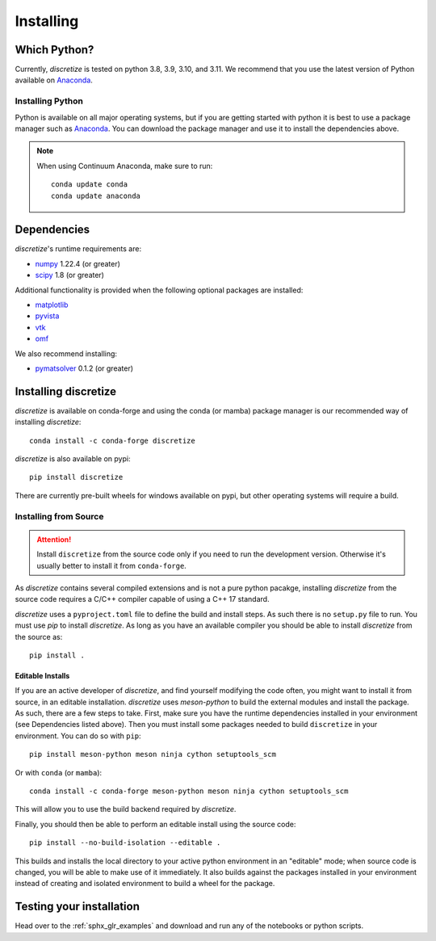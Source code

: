 .. _api_installing:

Installing
**********

Which Python?
=============

Currently, `discretize` is tested on python 3.8, 3.9, 3.10, and 3.11. We recommend that you
use the latest version of Python available on `Anaconda <https://www.anaconda.com/download>`_.

Installing Python
-----------------

Python is available on all major operating systems, but if you are getting started with python
it is best to use a package manager such as
`Anaconda <https://www.anaconda.com/download>`_.
You can download the package manager and use it to install the dependencies above.

.. note::
    When using Continuum Anaconda, make sure to run::

        conda update conda
        conda update anaconda

Dependencies
============

`discretize`'s runtime requirements are:

- `numpy <http://www.numpy.org>`_ 1.22.4 (or greater)
- `scipy <https://docs.scipy.org/doc/scipy/reference>`_ 1.8 (or greater)

Additional functionality is provided when the following optional packages
are installed:

- `matplotlib <https://matplotlib.org/>`_
- `pyvista <https://pyvista.org/>`_
- `vtk <https://vtk.org/>`_
- `omf <https://omf.readthedocs.io/en/latest/>`_

We also recommend installing:

- `pymatsolver <https://pymatsolver.readthedocs.io/en/latest/>`_ 0.1.2 (or greater)

Installing discretize
=====================

`discretize` is available on conda-forge and using the conda (or mamba) package manager
is our recommended way of installing `discretize`::

    conda install -c conda-forge discretize

`discretize` is also available on pypi::

    pip install discretize

There are currently pre-built wheels for windows available on pypi, but other operating
systems will require a build.

Installing from Source
----------------------
.. attention::
    Install ``discretize`` from the source code only if you need to run the development version. Otherwise it's usually better to install it from ``conda-forge``.

As `discretize` contains several compiled extensions and is not a pure python pacakge,
installing `discretize` from the source code requires a C/C++ compiler capable of
using a C++ 17 standard.

`discretize` uses a ``pyproject.toml`` file to define the build and install steps. As such
there is no ``setup.py`` file to run. You must use `pip` to install `discretize`. As long as
you have an available compiler you should be able to install `discretize` from the source as::

    pip install .

Editable Installs
^^^^^^^^^^^^^^^^^
If you are an active developer of `discretize`, and find yourself modifying the code often,
you might want to install it from source, in an editable installation. `discretize` uses
`meson-python` to build the external modules and install the package. As such, there are a few
steps to take. First, make sure you have the runtime dependencies installed in your environment (see Dependencies listed above). Then you must install some packages needed to build ``discretize`` in your environment. You can do so with ``pip``::

    pip install meson-python meson ninja cython setuptools_scm

Or with ``conda`` (or ``mamba``)::

    conda install -c conda-forge meson-python meson ninja cython setuptools_scm

This will allow you to use the build backend required by `discretize`.



Finally, you should then be able to perform an editable install using the source code::

    pip install --no-build-isolation --editable .


This builds and installs the local directory to your active python environment in an
"editable" mode; when source code is changed, you will be able to make use of it immediately. It also builds against the packages installed
in your environment instead of creating and isolated environment to build a wheel for the package.

Testing your installation
=========================

Head over to the :ref:`sphx_glr_examples` and download and run any of the notebooks or python scripts.

